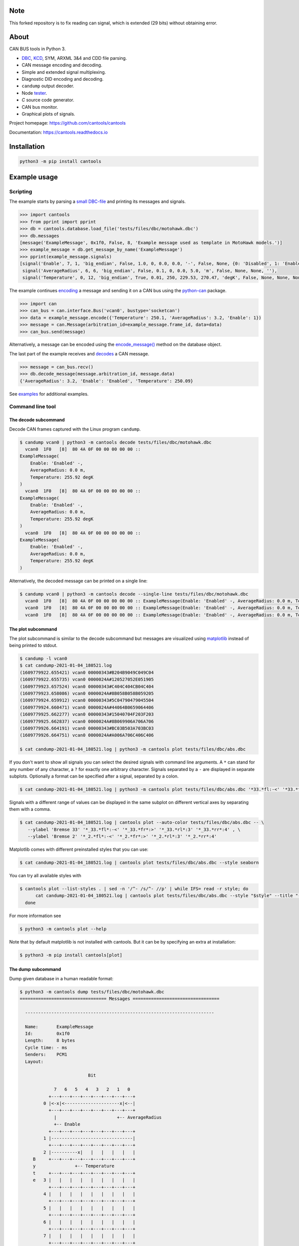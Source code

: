 |github-actions| |coverage|

Note
=====

This forked repository is to fix reading can signal, which is extended (29 bits) without obtaining error.

About
=====

CAN BUS tools in Python 3.

- `DBC`_, `KCD`_, SYM, ARXML 3&4 and CDD file parsing.

- CAN message encoding and decoding.

- Simple and extended signal multiplexing.

- Diagnostic DID encoding and decoding.

- ``candump`` output decoder.

- Node `tester`_.

- `C` source code generator.

- CAN bus monitor.

- Graphical plots of signals.

Project homepage: https://github.com/cantools/cantools

Documentation: https://cantools.readthedocs.io

Installation
============

.. code-block:: bash

    python3 -m pip install cantools

Example usage
=============

Scripting
---------

The example starts by parsing a `small DBC-file`_ and printing its
messages and signals.

.. code-block:: python

   >>> import cantools
   >>> from pprint import pprint
   >>> db = cantools.database.load_file('tests/files/dbc/motohawk.dbc')
   >>> db.messages
   [message('ExampleMessage', 0x1f0, False, 8, 'Example message used as template in MotoHawk models.')]
   >>> example_message = db.get_message_by_name('ExampleMessage')
   >>> pprint(example_message.signals)
   [signal('Enable', 7, 1, 'big_endian', False, 1.0, 0, 0.0, 0.0, '-', False, None, {0: 'Disabled', 1: 'Enabled'}, None),
    signal('AverageRadius', 6, 6, 'big_endian', False, 0.1, 0, 0.0, 5.0, 'm', False, None, None, ''),
    signal('Temperature', 0, 12, 'big_endian', True, 0.01, 250, 229.53, 270.47, 'degK', False, None, None, None)]

The example continues `encoding`_ a message and sending it on a CAN
bus using the `python-can`_ package.

.. code-block:: python

   >>> import can
   >>> can_bus = can.interface.Bus('vcan0', bustype='socketcan')
   >>> data = example_message.encode({'Temperature': 250.1, 'AverageRadius': 3.2, 'Enable': 1})
   >>> message = can.Message(arbitration_id=example_message.frame_id, data=data)
   >>> can_bus.send(message)

Alternatively, a message can be encoded using the `encode_message()`_
method on the database object.

The last part of the example receives and `decodes`_ a CAN message.

.. code-block:: python

   >>> message = can_bus.recv()
   >>> db.decode_message(message.arbitration_id, message.data)
   {'AverageRadius': 3.2, 'Enable': 'Enabled', 'Temperature': 250.09}

See `examples`_ for additional examples.

Command line tool
-----------------

The decode subcommand
^^^^^^^^^^^^^^^^^^^^^

Decode CAN frames captured with the Linux program ``candump``.

.. code-block:: text

   $ candump vcan0 | python3 -m cantools decode tests/files/dbc/motohawk.dbc
     vcan0  1F0   [8]  80 4A 0F 00 00 00 00 00 ::
   ExampleMessage(
       Enable: 'Enabled' -,
       AverageRadius: 0.0 m,
       Temperature: 255.92 degK
   )
     vcan0  1F0   [8]  80 4A 0F 00 00 00 00 00 ::
   ExampleMessage(
       Enable: 'Enabled' -,
       AverageRadius: 0.0 m,
       Temperature: 255.92 degK
   )
     vcan0  1F0   [8]  80 4A 0F 00 00 00 00 00 ::
   ExampleMessage(
       Enable: 'Enabled' -,
       AverageRadius: 0.0 m,
       Temperature: 255.92 degK
   )

Alternatively, the decoded message can be printed on a single line:

.. code-block:: text

   $ candump vcan0 | python3 -m cantools decode --single-line tests/files/dbc/motohawk.dbc
     vcan0  1F0   [8]  80 4A 0F 00 00 00 00 00 :: ExampleMessage(Enable: 'Enabled' -, AverageRadius: 0.0 m, Temperature: 255.92 degK)
     vcan0  1F0   [8]  80 4A 0F 00 00 00 00 00 :: ExampleMessage(Enable: 'Enabled' -, AverageRadius: 0.0 m, Temperature: 255.92 degK)
     vcan0  1F0   [8]  80 4A 0F 00 00 00 00 00 :: ExampleMessage(Enable: 'Enabled' -, AverageRadius: 0.0 m, Temperature: 255.92 degK)

The plot subcommand
^^^^^^^^^^^^^^^^^^^

The plot subcommand is similar to the decode subcommand but messages are visualized using `matplotlib`_ instead of being printed to stdout.

.. code-block:: bash

    $ candump -l vcan0
    $ cat candump-2021-01-04_180521.log
    (1609779922.655421) vcan0 00000343#B204B9049C049C04
    (1609779922.655735) vcan0 0000024A#120527052E051905
    (1609779923.657524) vcan0 00000343#C404C404CB04C404
    (1609779923.658086) vcan0 0000024A#8B058B058B059205
    (1609779924.659912) vcan0 00000343#5C04790479045504
    (1609779924.660471) vcan0 0000024A#44064B0659064406
    (1609779925.662277) vcan0 00000343#15040704F203F203
    (1609779925.662837) vcan0 0000024A#8B069906A706A706
    (1609779926.664191) vcan0 00000343#BC03B503A703BC03
    (1609779926.664751) vcan0 0000024A#A006A706C406C406

    $ cat candump-2021-01-04_180521.log | python3 -m cantools plot tests/files/dbc/abs.dbc

.. image:: https://github.com/cantools/cantools/raw/master/docs/plot-1.png

If you don't want to show all signals you can select the desired signals with command line arguments.
A ``*`` can stand for any number of any character, a ``?`` for exactly one arbitrary character.
Signals separated by a ``-`` are displayed in separate subplots.
Optionally a format can be specified after a signal, separated by a colon.

.. code-block:: bash

    $ cat candump-2021-01-04_180521.log | python3 -m cantools plot tests/files/dbc/abs.dbc '*33.*fl:-<' '*33.*fr:->' - '*33.*rl:-<' '*33.*rr:->'

.. image:: https://github.com/cantools/cantools/raw/master/docs/plot-2-subplots.png

Signals with a different range of values can be displayed in the same subplot on different vertical axes by separating them with a comma.

.. code-block:: bash

   $ cat candump-2021-01-04_180521.log | cantools plot --auto-color tests/files/dbc/abs.dbc -- \
      --ylabel 'Bremse 33' '*_33.*fl*:-<' '*_33.*fr*:>' '*_33.*rl*:3' '*_33.*rr*:4' , \
      --ylabel 'Bremse 2' '*_2.*fl*:-<' '*_2.*fr*:>' '*_2.*rl*:3' '*_2.*rr*:4'

.. image:: https://github.com/cantools/cantools/raw/master/docs/plot-2-axes.png

Matplotlib comes with different preinstalled styles that you can use:

.. code-block:: bash

   $ cat candump-2021-01-04_180521.log | cantools plot tests/files/dbc/abs.dbc --style seaborn

.. image:: https://github.com/cantools/cantools/raw/master/docs/plot-seaborn.png

You can try all available styles with

.. code-block:: bash

   $ cantools plot --list-styles . | sed -n '/^- /s/^- //p' | while IFS= read -r style; do
         cat candump-2021-01-04_180521.log | cantools plot tests/files/dbc/abs.dbc --style "$style" --title "--style '$style'"
     done

For more information see

.. code-block:: bash

    $ python3 -m cantools plot --help

Note that by default matplotlib is not installed with cantools. But it can be by specifying an extra
at installation:

.. code-block:: bash

    $ python3 -m pip install cantools[plot]

The dump subcommand
^^^^^^^^^^^^^^^^^^^

Dump given database in a human readable format:

.. code-block:: text

   $ python3 -m cantools dump tests/files/dbc/motohawk.dbc
   ================================= Messages =================================

     ------------------------------------------------------------------------

     Name:       ExampleMessage
     Id:         0x1f0
     Length:     8 bytes
     Cycle time: - ms
     Senders:    PCM1
     Layout:

                             Bit

                7   6   5   4   3   2   1   0
              +---+---+---+---+---+---+---+---+
            0 |<-x|<---------------------x|<--|
              +---+---+---+---+---+---+---+---+
                |                       +-- AverageRadius
                +-- Enable
              +---+---+---+---+---+---+---+---+
            1 |-------------------------------|
              +---+---+---+---+---+---+---+---+
            2 |----------x|   |   |   |   |   |
        B     +---+---+---+---+---+---+---+---+
        y               +-- Temperature
        t     +---+---+---+---+---+---+---+---+
        e   3 |   |   |   |   |   |   |   |   |
              +---+---+---+---+---+---+---+---+
            4 |   |   |   |   |   |   |   |   |
              +---+---+---+---+---+---+---+---+
            5 |   |   |   |   |   |   |   |   |
              +---+---+---+---+---+---+---+---+
            6 |   |   |   |   |   |   |   |   |
              +---+---+---+---+---+---+---+---+
            7 |   |   |   |   |   |   |   |   |
              +---+---+---+---+---+---+---+---+

     Signal tree:

       -- {root}
          +-- Enable
          +-- AverageRadius
          +-- Temperature

     Signal choices:

       Enable
           0 Disabled
           1 Enabled

     ------------------------------------------------------------------------

The list subcommand
^^^^^^^^^^^^^^^^^^^

Print all information of a given database in a human readable
format. This is very similar to the "dump" subcommand, but the output
is less pretty, slightly more comprehensive and easier to parse by
shell scripts:

.. code-block:: bash

    $ python3 -m cantools list -a tests/files/dbc/motohawk.dbc
    ExampleMessage:
      Comment[None]: Example message used as template in MotoHawk models.
      Frame ID: 0x1f0 (496)
      Size: 8 bytes
      Is extended frame: False
      Signals:
        Enable:
          Type: Integer
          Start bit: 7
          Length: 1 bits
          Unit: -
          Is signed: False
          Named values:
            0: Disabled

The generate C source subcommand
^^^^^^^^^^^^^^^^^^^^^^^^^^^^^^^^

Generate `C` source code from given database.

The generated code contains:

- Message `structs`_.

- Message `pack`_ and `unpack`_ functions.

- Signal `encode`_ and `decode`_ functions.

- Frame id, length, type, cycle time and signal choices `defines`_.

Known limitations:

- The maximum signal size is 64 bits, which in practice is never
  exceeded.

Below is an example of how to generate C source code from a
database. The database is ``tests/files/dbc/motohawk.dbc``.

.. code-block:: text

   $ python3 -m cantools generate_c_source tests/files/dbc/motohawk.dbc
   Successfully generated motohawk.h and motohawk.c.

See `motohawk.h`_ and `motohawk.c`_ for the contents of the generated
files.

In this example we use ``--use-float`` so floating point numbers in the generated
code are single precision (``float``) instead of double precision (``double``).

.. code-block:: text

   $ python3 -m cantools generate_c_source --use-float tests/files/dbc/motohawk.dbc
   Successfully generated motohawk.h and motohawk.c.

In the next example we use ``--database-name`` to set a custom
namespace for all generated types, defines and functions. The output
file names are also changed by this option.

.. code-block:: text

   $ python3 -m cantools generate_c_source --database-name my_database_name tests/files/dbc/motohawk.dbc
   Successfully generated my_database_name.h and my_database_name.c.

See `my_database_name.h`_ and `my_database_name.c`_ for the contents
of the generated files.

In the next example we use ``--no-floating-point-numbers`` to generate
code without floating point types, i.e. ``float`` and ``double``.

.. code-block:: text

   $ python3 -m cantools generate_c_source --no-floating-point-numbers tests/files/dbc/motohawk.dbc
   Successfully generated motohawk.h and motohawk.c.

See `motohawk_no_floating_point_numbers.h`_ and
`motohawk_no_floating_point_numbers.c`_ for the contents of the
generated files.

In the last example ``--node`` is used to generate
message pack functions only for messages sent by the specified node and unpack
functions only for messages with its signal receivers belonging to that node. 

.. code-block:: text

   $ cantools generate_c_source tests/files/dbc/motohawk.dbc --node PCM1
   Successfully generated motohawk.h and motohawk.c.

See `motohawk_sender_node.h`_ and
`motohawk_sender_node.c`_ for the contents of the
generated files.

Other C code generators:

- http://www.coderdbc.com

- https://github.com/howerj/dbcc

- https://github.com/lonkamikaze/hsk-libs/blob/master/scripts/dbc2c.awk

- https://sourceforge.net/projects/comframe/

The monitor subcommand
^^^^^^^^^^^^^^^^^^^^^^

Monitor CAN bus traffic in a text based user interface.

.. code-block:: text

   $ python3 -m cantools monitor tests/files/dbc/motohawk.dbc

.. image:: https://github.com/cantools/cantools/raw/master/docs/monitor.png

The menu at the bottom of the monitor shows the available commands.

- Quit: Quit the monitor. Ctrl-C can be used as well.

- Filter: Only display messages or signals matching given regular
  expression. Press <Enter> to return to the menu from the filter
  input line.

- Play/Pause: Toggle between playing and paused (or running and freezed).

- Reset: Reset the monitor to its initial state.

Contributing
============

#. Fork the repository.

#. Install prerequisites.

   .. code-block:: text

      python3 -m pip install -e .[dev]

#. Implement the new feature or bug fix.

#. Implement test case(s) to ensure that future changes do not break
   legacy.

#. Run the linters

   .. code-block:: text

      ruff check src
      mypy src

#. Run the tests.

   .. code-block:: text

      tox -e py

#. Create a pull request.

.. |github-actions| image:: https://github.com/cantools/cantools/actions/workflows/pythonpackage.yml/badge.svg?branch=master
   :target: https://github.com/cantools/cantools/actions/workflows/pythonpackage.yml
   :alt: Github Actions workflow status

.. |coverage| image:: https://coveralls.io/repos/github/cantools/cantools/badge.svg?branch=master
   :target: https://coveralls.io/github/cantoolscantools?branch=master
   :alt: Test coverage reports on Coveralls.io


.. _small DBC-file: https://github.com/cantools/cantools/blob/master/tests/files/dbc/motohawk.dbc

.. _motohawk.dbc: https://github.com/cantools/cantools/blob/master/tests/files/dbc/motohawk.dbc

.. _python-can: https://python-can.readthedocs.io/en/master/

.. _DBC: http://www.socialledge.com/sjsu/index.php?title=DBC_Format

.. _KCD: https://github.com/julietkilo/kcd

.. _tester: http://cantools.readthedocs.io/en/latest/#cantools.tester.Tester

.. _encoding: http://cantools.readthedocs.io/en/latest/#cantools.database.can.Message.encode

.. _encode_message(): http://cantools.readthedocs.io/en/latest/#cantools.database.can.Database.encode_message

.. _decodes: http://cantools.readthedocs.io/en/latest/#cantools.database.can.Database.decode_message

.. _examples: https://github.com/cantools/cantools/blob/master/examples

.. _structs: https://github.com/cantools/cantools/blob/master/tests/files/c_source/motohawk.h#L58

.. _pack: https://github.com/cantools/cantools/blob/master/tests/files/c_source/motohawk.h#L88

.. _unpack: https://github.com/cantools/cantools/blob/master/tests/files/c_source/motohawk.h#L102

.. _encode: https://github.com/cantools/cantools/blob/master/tests/files/c_source/motohawk.h#L116

.. _decode: https://github.com/cantools/cantools/blob/master/tests/files/c_source/motohawk.h#L125

.. _defines: https://github.com/cantools/cantools/blob/master/tests/files/c_source/motohawk.h#L42

.. _motohawk.h: https://github.com/cantools/cantools/blob/master/tests/files/c_source/motohawk.h

.. _motohawk.c: https://github.com/cantools/cantools/blob/master/tests/files/c_source/motohawk.c

.. _my_database_name.h: https://github.com/cantools/cantools/blob/master/tests/files/c_source/my_database_name.h

.. _my_database_name.c: https://github.com/cantools/cantools/blob/master/tests/files/c_source/my_database_name.c

.. _motohawk_no_floating_point_numbers.h: https://github.com/cantools/cantools/blob/master/tests/files/c_source/motohawk_no_floating_point_numbers.h

.. _motohawk_no_floating_point_numbers.c: https://github.com/cantools/cantools/blob/master/tests/files/c_source/motohawk_no_floating_point_numbers.c

.. _motohawk_sender_node.h: https://github.com/cantools/cantools/blob/master/tests/files/c_source/motohawk_sender_node.h

.. _motohawk_sender_node.c: https://github.com/cantools/cantools/blob/master/tests/files/c_source/motohawk_sender_node.c

.. _matplotlib: https://matplotlib.org/
